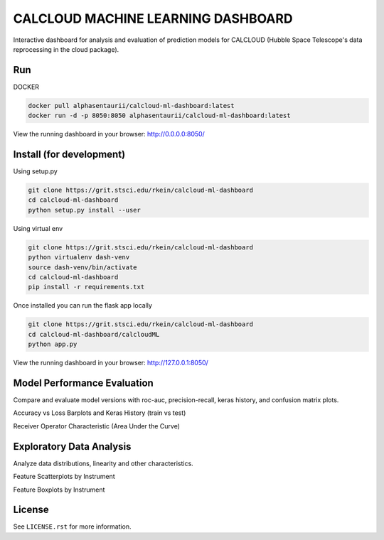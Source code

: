 CALCLOUD MACHINE LEARNING DASHBOARD
======================

.. image:: https://readthedocs.org/projects/stsci-package-template/badge/?version=latest
    :target: https://stsci-package-template.readthedocs.io/en/latest/?badge=latest
    :alt: Documentation Status

.. image:: https://github.com/spacetelescope/stsci-package-template/workflows/CI/badge.svg
    :target: https://github.com/spacetelescope/stsci-package-template/actions
    :alt: GitHub Actions CI Status

.. image:: https://codecov.io/gh/spacetelescope/stsci-package-template/branch/main/graph/badge.svg
    :target: https://codecov.io/gh/spacetelescope/stsci-package-template
    :alt: Coverage Status

.. image:: http://img.shields.io/badge/powered%20by-AstroPy-orange.svg?style=flat
    :target: http://www.astropy.org
    :alt: Powered by Astropy Badge


Interactive dashboard for analysis and evaluation of prediction models for CALCLOUD (Hubble Space Telescope's data reprocessing in the cloud package).

.. image:: previews/neural-network-graph.png
    :alt: Neural Network Interactive Prediction Tool


Run
-------

DOCKER

.. code-block:: bash
    
    docker pull alphasentaurii/calcloud-ml-dashboard:latest
    docker run -d -p 8050:8050 alphasentaurii/calcloud-ml-dashboard:latest


View the running dashboard in your browser: http://0.0.0.0:8050/


Install (for development)
-------

Using setup.py

.. code-block:: bash

    git clone https://grit.stsci.edu/rkein/calcloud-ml-dashboard
    cd calcloud-ml-dashboard
    python setup.py install --user


Using virtual env

.. code-block:: bash

    git clone https://grit.stsci.edu/rkein/calcloud-ml-dashboard
    python virtualenv dash-venv
    source dash-venv/bin/activate
    cd calcloud-ml-dashboard
    pip install -r requirements.txt


Once installed you can run the flask app locally

.. code-block:: bash
    
    git clone https://grit.stsci.edu/rkein/calcloud-ml-dashboard
    cd calcloud-ml-dashboard/calcloudML
    python app.py

View the running dashboard in your browser: http://127.0.0.1:8050/


Model Performance Evaluation
-------

Compare and evaluate model versions with roc-auc, precision-recall, keras history, and confusion matrix plots.

.. image:: previews/model-performance.png
    :alt: Accuracy vs Loss, Keras History 

Accuracy vs Loss Barplots and Keras History (train vs test)

.. image:: previews/roc-auc.png
    :alt: Receiver Operator Characteristic

Receiver Operator Characteristic (Area Under the Curve)


Exploratory Data Analysis
-------

Analyze data distributions, linearity and other characteristics.

.. image:: previews/eda-scatterplots.png
    :alt: Feature Scatterplots by Instrument

Feature Scatterplots by Instrument


.. image:: previews/eda-box-plots.png
    :alt: Feature Boxplots by Instrument

Feature Boxplots by Instrument

License
-------

See ``LICENSE.rst`` for more information.

